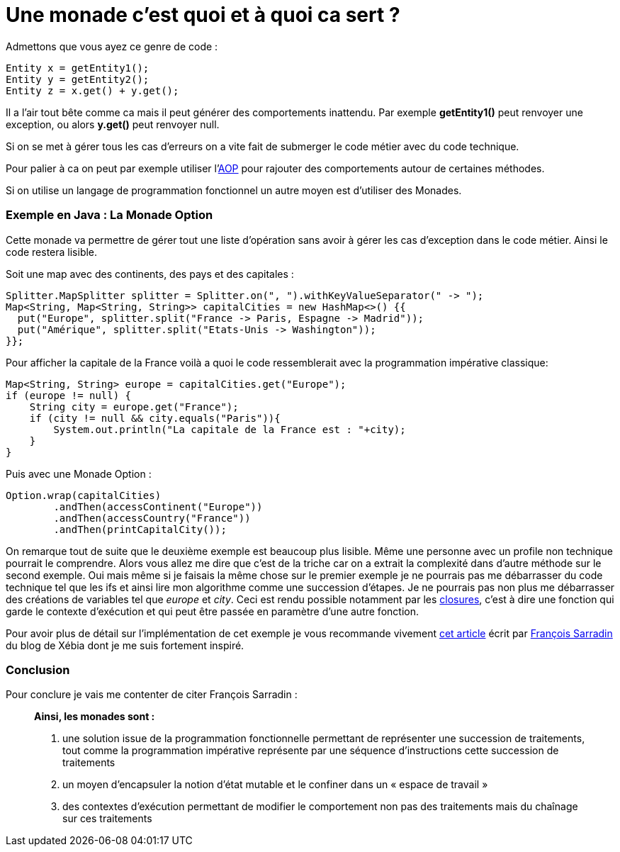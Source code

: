 = Une monade c'est quoi et à quoi ca sert ?

Admettons que vous ayez ce genre de code : 

[source,java]
Entity x = getEntity1();
Entity y = getEntity2();
Entity z = x.get() + y.get();

Il a l'air tout bête comme ca mais il peut générer des comportements inattendu. Par exemple *getEntity1()* peut renvoyer une exception, ou alors *y.get()* peut renvoyer null.

Si on se met à gérer tous les cas d'erreurs on a vite fait de submerger le code métier avec du code technique.

Pour palier à ca on peut par exemple utiliser l'link:https://fr.wikipedia.org/wiki/Programmation_orient%C3%A9e_aspect[AOP] pour rajouter des comportements autour de certaines méthodes.

Si on utilise un langage de programmation fonctionnel un autre moyen est d'utiliser des Monades.

=== Exemple en Java : La Monade Option

Cette monade va permettre de gérer tout une liste d'opération sans avoir à gérer les cas d'exception dans le code métier. Ainsi le code restera lisible.

Soit une map avec des continents, des pays et des capitales :
[source, java]
Splitter.MapSplitter splitter = Splitter.on(", ").withKeyValueSeparator(" -> ");
Map<String, Map<String, String>> capitalCities = new HashMap<>() {{
  put("Europe", splitter.split("France -> Paris, Espagne -> Madrid"));
  put("Amérique", splitter.split("Etats-Unis -> Washington"));
}};

Pour afficher la capitale de la France voilà a quoi le code ressemblerait avec la programmation impérative classique: 

[source, java]
Map<String, String> europe = capitalCities.get("Europe");
if (europe != null) {
    String city = europe.get("France");
    if (city != null && city.equals("Paris")){
        System.out.println("La capitale de la France est : "+city);
    }
}

Puis avec une Monade Option :
[source, java]
Option.wrap(capitalCities)
        .andThen(accessContinent("Europe"))
        .andThen(accessCountry("France"))
        .andThen(printCapitalCity());
        
On remarque tout de suite que le deuxième exemple est beaucoup plus lisible. Même une personne avec un profile non technique pourrait le comprendre. Alors vous allez me dire que c'est de la triche car on a extrait la complexité dans d'autre méthode sur le second exemple. Oui mais même si je faisais la même chose sur le premier exemple je ne pourrais pas me débarrasser du code technique tel que les ifs et ainsi lire mon algorithme comme une succession d'étapes. Je ne pourrais pas non plus me débarrasser des créations de variables tel que _europe_ et _city_. Ceci est rendu possible notamment par les  link:https://fr.wikipedia.org/wiki/Fermeture_%28informatique%29[closures], c'est à dire une fonction qui garde le contexte d'exécution et qui peut être passée en paramètre d'une autre fonction.

Pour avoir plus de détail sur l'implémentation de cet exemple je vous recommande vivement link:http://blog.xebia.fr/2012/04/04/monades-java-monstre-cosmique/[cet article] écrit par link:https://kerflyn.wordpress.com/[François Sarradin] du blog de Xébia dont je me suis fortement inspiré.

=== Conclusion

Pour conclure je vais me contenter de citer François Sarradin :

[quote]
____
*Ainsi, les monades sont :*

. une solution issue de la programmation fonctionnelle permettant de représenter une succession de traitements, tout comme la programmation impérative représente par une séquence d’instructions cette succession de traitements
. un moyen d’encapsuler la notion d’état mutable et le confiner dans un « espace de travail »
. des contextes d’exécution permettant de modifier le comportement non pas des traitements mais du chaînage sur ces traitements
____


